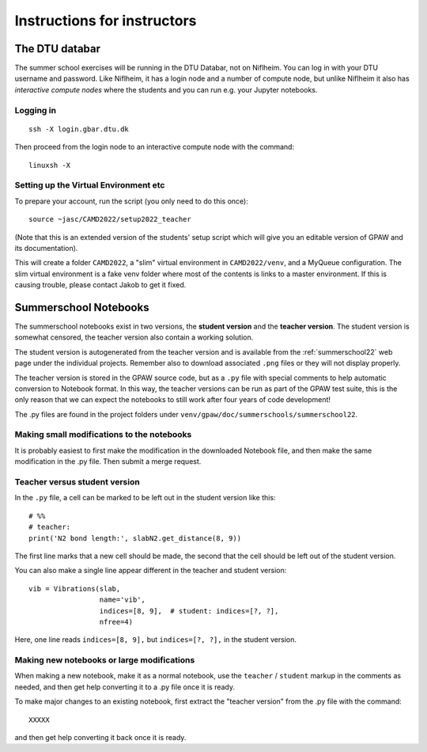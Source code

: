 .. _instructors:

============================
Instructions for instructors
============================

The DTU databar
===============

The summer school exercises will be running in the DTU Databar, not on
Niflheim.  You can log in with your DTU username and password.  Like
Niflheim, it has a login node and a number of compute node, but unlike
Niflheim it also has *interactive compute nodes* where the students
and you can run e.g. your Jupyter notebooks.

Logging in
----------

::
   
   ssh -X login.gbar.dtu.dk

Then proceed from the login node to an interactive compute node with
the command::
  
  linuxsh -X


Setting up the Virtual Environment etc
----------------------------------------

To prepare your account, run the script (you only need to do this
once)::

  source ~jasc/CAMD2022/setup2022_teacher

(Note that this is an extended version of the students' setup script
which will give you an editable version of GPAW and its documentation).

This will create a folder ``CAMD2022``, a "slim" virtual environment in
``CAMD2022/venv``, and a MyQueue configuration.  The slim virtual
environment is a fake venv folder where most of the contents is links
to a master environment.  If this is causing trouble, please contact
Jakob to get it fixed.

Summerschool Notebooks
========================

The summerschool notebooks exist in two versions, the **student
version** and the **teacher version**.  The student version is
somewhat censored, the teacher version also contain a working
solution.

The student version is autogenerated from the teacher version and is
available from the :ref:`summerschool22` web page under the individual
projects.  Remember also to download associated ``.png`` files or they
will not display properly.

The teacher version is stored in the GPAW source code, but as a
``.py`` file with special comments to help automatic conversion to
Notebook format.  In this way, the teacher versions can be run as part
of the GPAW test suite, this is the only reason that we can expect the
notebooks to still work after four years of code development!

The .py files are found in the project folders under
``venv/gpaw/doc/summerschools/summerschool22``.


Making small modifications to the notebooks
----------------------------------------------------

It is probably easiest to first make the modification in the
downloaded Notebook file, and then make the same modification in the
.py file.  Then submit a merge request.

Teacher versus student version
----------------------------------

In the ``.py`` file, a cell can be marked to be left out in the
student version like this::

  # %%
  # teacher:
  print('N2 bond length:', slabN2.get_distance(8, 9))

The first line marks that a new cell should be made, the second that
the cell should be left out of the student version.

You can also make a single line appear different in the teacher and
student version::

  vib = Vibrations(slab,
                   name='vib',
                   indices=[8, 9],  # student: indices=[?, ?],
                   nfree=4)

Here, one line reads ``indices=[8, 9],`` but ``indices=[?, ?],`` in
the student version.


Making new notebooks or large modifications
--------------------------------------------------

When making a new notebook, make it as a normal notebook, use the
``teacher`` / ``student`` markup in the comments as needed, and then
get help converting it to a .py file once it is ready.

To make major changes to an existing notebook, first extract the
"teacher version" from the .py file with the command::

  XXXXX

and then get help converting it back once it is ready.
